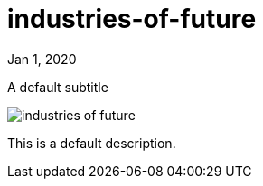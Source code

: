 = industries-of-future

[.date]
Jan 1, 2020

[.subtitle]
A default subtitle

[.hero]
image::/books/industries-of-future.jpg[]

This is a default description.

